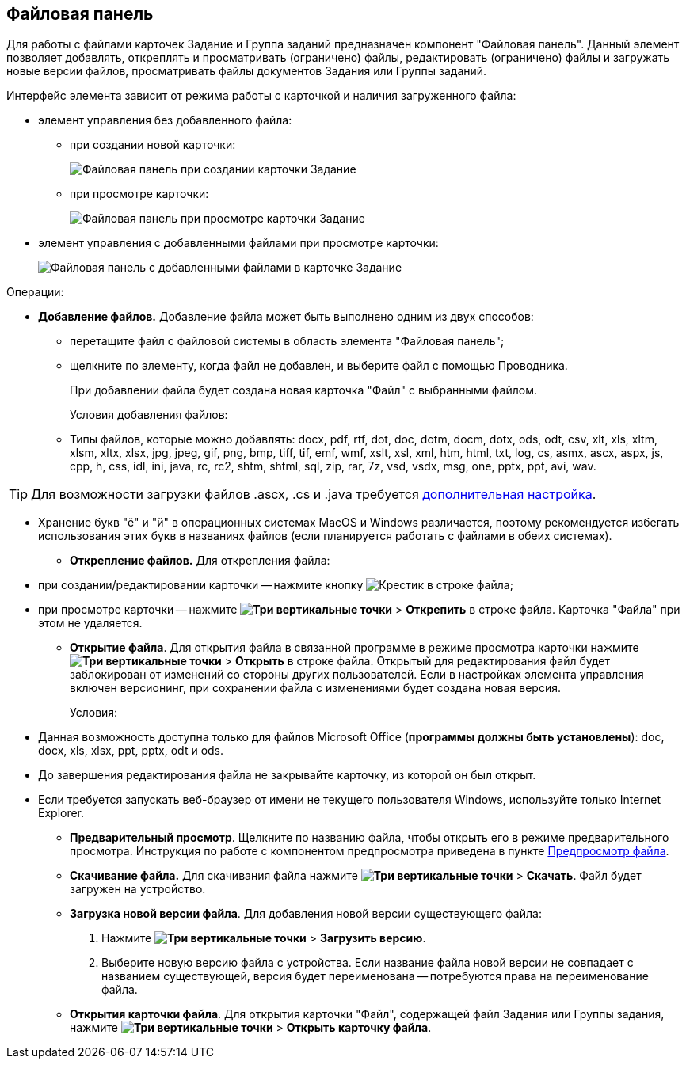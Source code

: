 
== Файловая панель

Для работы с файлами карточек Задание и Группа заданий предназначен компонент "Файловая панель". Данный элемент позволяет добавлять, откреплять и просматривать (ограничено) файлы, редактировать (ограничено) файлы и загружать новые версии файлов, просматривать файлы документов Задания или Группы заданий.

Интерфейс элемента зависит от режима работы с карточкой и наличия загруженного файла:

* элемент управления без добавленного файла:
** при создании новой карточки:
+
image::taskCardFilePanelEmpty.png[Файловая панель при создании карточки Задание]
** при просмотре карточки:
+
image::taskCardFilePanelEmptyReadMode.png[Файловая панель при просмотре карточки Задание]
* элемент управления с добавленными файлами при просмотре карточки:
+
image::taskCardFilePanelInViewMode.png[Файловая панель с добавленными файлами в карточке Задание]

Операции:

* *Добавление файлов.* Добавление файла может быть выполнено одним из двух способов:
** перетащите файл с файловой системы в область элемента "Файловая панель";
** щелкните по элементу, когда файл не добавлен, и выберите файл с помощью Проводника.
+
При добавлении файла будет создана новая карточка "Файл" с выбранными файлом.
+
Условия добавления файлов:

** Типы файлов, которые можно добавлять: docx, pdf, rtf, dot, doc, dotm, docm, dotx, ods, odt, csv, xlt, xls, xltm, xlsm, xltx, xlsx, jpg, jpeg, gif, png, bmp, tiff, tif, emf, wmf, xslt, xsl, xml, htm, html, txt, log, cs, asmx, ascx, aspx, js, cpp, h, css, idl, ini, java, rc, rc2, shtm, shtml, sql, zip, rar, 7z, vsd, vsdx, msg, one, pptx, ppt, avi, wav.

TIP: Для возможности загрузки файлов .ascx, .cs и .java требуется xref:admin:installAfter.adoc#java[дополнительная настройка].

** Хранение букв "ё" и "й" в операционных системах MacOS и Windows различается, поэтому рекомендуется избегать использования этих букв в названиях файлов (если планируется работать с файлами в обеих системах).
* *Открепление файлов.* Для открепления файла:
** при создании/редактировании карточки -- нажмите кнопку image:buttons/removeItemFromList.png[Крестик] в строке файла;
** при просмотре карточки -- нажмите [.ph .menucascade]#*image:buttons/verticalDots.png[Три вертикальные точки]* > *Открепить*# в строке файла. Карточка "Файла" при этом не удаляется.
* *Открытие файла*. Для открытия файла в связанной программе в режиме просмотра карточки нажмите [.ph .menucascade]#*image:buttons/verticalDots.png[Три вертикальные точки]* > *Открыть*# в строке файла. Открытый для редактирования файл будет заблокирован от изменений со стороны других пользователей. Если в настройках элемента управления включен версионинг, при сохранении файла с изменениями будет создана новая версия.
+
Условия:

** Данная возможность доступна только для файлов Microsoft Office (*программы должны быть установлены*): doc, docx, xls, xlsx, ppt, pptx, odt и ods.
** До завершения редактирования файла не закрывайте карточку, из которой он был открыт.
** Если требуется запускать веб-браузер от имени не текущего пользователя Windows, используйте только Internet Explorer.
* *Предварительный просмотр*. Щелкните по названию файла, чтобы открыть его в режиме предварительного просмотра. Инструкция по работе с компонентом предпросмотра приведена в пункте xref:FilePreview.adoc[Предпросмотр файла].
* *Скачивание файла.* Для скачивания файла нажмите [.ph .menucascade]#*image:buttons/verticalDots.png[Три вертикальные точки]* > *Скачать*#. Файл будет загружен на устройство.
* *Загрузка новой версии файла*. Для добавления новой версии существующего файла:
. Нажмите [.ph .menucascade]#*image:buttons/verticalDots.png[Три вертикальные точки]* > *Загрузить версию*#.
. Выберите новую версию файла с устройства. Если название файла новой версии не совпадает с названием существующей, версия будет переименована -- потребуются права на переименование файла.
* *Открытия карточки файла*. Для открытия карточки "Файл", содержащей файл Задания или Группы задания, нажмите [.ph .menucascade]#*image:buttons/verticalDots.png[Три вертикальные точки]* > *Открыть карточку файла*#.
